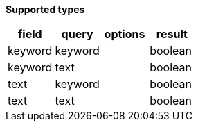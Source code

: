 // This is generated by ESQL's AbstractFunctionTestCase. Do no edit it. See ../README.md for how to regenerate it.

*Supported types*

[%header.monospaced.styled,format=dsv,separator=|]
|===
field | query | options | result
keyword | keyword | | boolean
keyword | text | | boolean
text | keyword | | boolean
text | text | | boolean
|===

